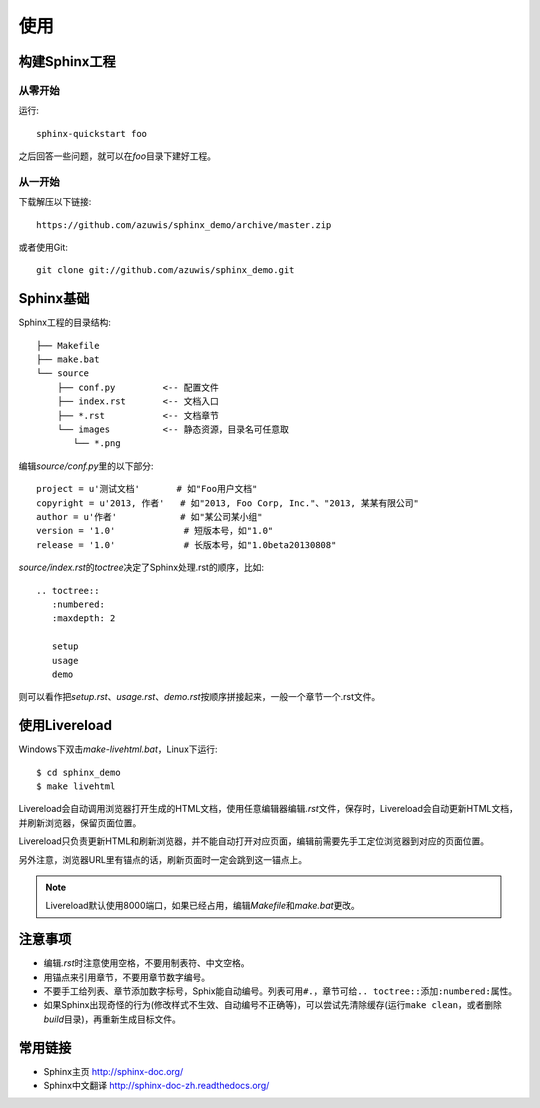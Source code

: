 使用
====

构建Sphinx工程
--------------

从零开始
~~~~~~~~

运行::

    sphinx-quickstart foo

之后回答一些问题，就可以在\ `foo`\ 目录下建好工程。

从一开始
~~~~~~~~

下载解压以下链接::

    https://github.com/azuwis/sphinx_demo/archive/master.zip

或者使用Git::

    git clone git://github.com/azuwis/sphinx_demo.git

Sphinx基础
----------

Sphinx工程的目录结构::

    ├── Makefile
    ├── make.bat
    └── source
        ├── conf.py         <-- 配置文件
        ├── index.rst       <-- 文档入口
        ├── *.rst           <-- 文档章节
        └── images          <-- 静态资源，目录名可任意取
           └── *.png

编辑\ `source/conf.py`\ 里的以下部分::

    project = u'测试文档'       # 如"Foo用户文档"
    copyright = u'2013, 作者'   # 如"2013, Foo Corp, Inc."、"2013, 某某有限公司"
    author = u'作者'            # 如"某公司某小组"
    version = '1.0'             # 短版本号，如"1.0"
    release = '1.0'             # 长版本号，如"1.0beta20130808"

`source/index.rst`\ 的\ `toctree`\ 决定了Sphinx处理.rst的顺序，比如::

    .. toctree::
       :numbered:
       :maxdepth: 2

       setup
       usage
       demo

则可以看作把\ `setup.rst`\ 、\ `usage.rst`\ 、\ `demo.rst`\ 按顺序拼接起来，一般一个章节一个.rst文件。

使用Livereload
--------------

Windows下双击\ `make-livehtml.bat`\ ，Linux下运行::

    $ cd sphinx_demo
    $ make livehtml

Livereload会自动调用浏览器打开生成的HTML文档，使用任意编辑器编辑\ `.rst`\ 文件，保存时，Livereload会自动更新HTML文档，并刷新浏览器，保留页面位置。

Livereload只负责更新HTML和刷新浏览器，并不能自动打开对应页面，编辑前需要先手工定位浏览器到对应的页面位置。

另外注意，浏览器URL里有锚点的话，刷新页面时一定会跳到这一锚点上。

.. NOTE::
   Livereload默认使用8000端口，如果已经占用，编辑\ `Makefile`\ 和\ `make.bat`\ 更改。

注意事项
--------

* 编辑\ `.rst`\ 时注意使用空格，不要用制表符、中文空格。
* 用锚点来引用章节，不要用章节数字编号。
* 不要手工给列表、章节添加数字标号，Sphix能自动编号。列表可用\ ``#.``\ ，章节可给\ ``.. toctree::``\ 添加\ ``:numbered:``\ 属性。
* 如果Sphinx出现奇怪的行为(修改样式不生效、自动编号不正确等)，可以尝试先清除缓存(运行\ ``make clean``\ ，或者删除\ `build`\ 目录)，再重新生成目标文件。

常用链接
--------

* Sphinx主页 http://sphinx-doc.org/
* Sphinx中文翻译 http://sphinx-doc-zh.readthedocs.org/
